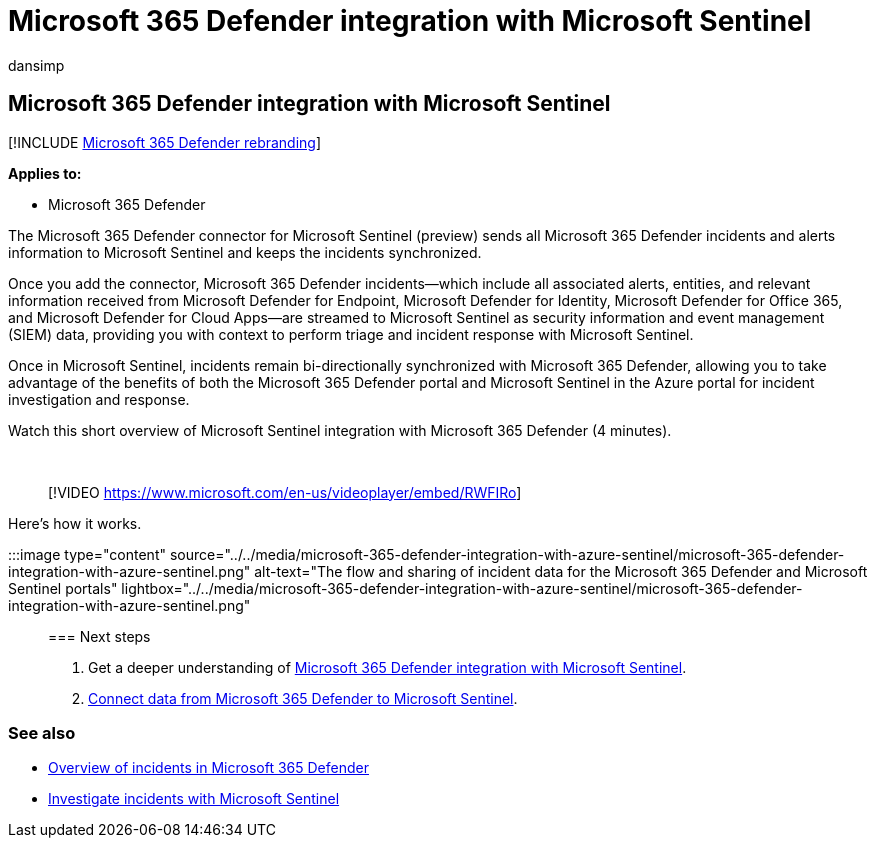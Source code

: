 = Microsoft 365 Defender integration with Microsoft Sentinel
:audience: ITPro
:author: dansimp
:description: Use Microsoft Sentinel as the SIEM for Microsoft 365 Defender incident and events.
:f1.keywords: ["NOCSH"]
:keywords: incidents, alerts, investigate, analyze, response, correlation, attack, machines, devices, users, identities, identity, mailbox, email, 365, microsoft, m365
:manager: dansimp
:ms.author: dansimp
:ms.collection: ["M365-security-compliance"]
:ms.localizationpriority: medium
:ms.mktglfcycl: deploy
:ms.pagetype: security
:ms.service: microsoft-365-security
:ms.sitesec: library
:ms.subservice: m365d
:ms.topic: conceptual
:search.appverid: ["MOE150", "MET150"]
:search.product: eADQiWindows 10XVcnh

== Microsoft 365 Defender integration with Microsoft Sentinel

[!INCLUDE xref:../includes/microsoft-defender.adoc[Microsoft 365 Defender rebranding]]

*Applies to:*

* Microsoft 365 Defender

The Microsoft 365 Defender connector for Microsoft Sentinel (preview) sends all Microsoft 365 Defender incidents and alerts information to Microsoft Sentinel and keeps the incidents synchronized.

Once you add the connector, Microsoft 365 Defender incidents&mdash;which include all associated alerts, entities, and relevant information received from Microsoft Defender for Endpoint, Microsoft Defender for Identity, Microsoft Defender for Office 365, and Microsoft Defender for Cloud Apps&mdash;are streamed to Microsoft Sentinel as security information and event management (SIEM) data, providing you with context to perform triage and incident response with Microsoft Sentinel.

Once in Microsoft Sentinel, incidents remain bi-directionally synchronized with Microsoft 365 Defender, allowing you to take advantage of the benefits of both the Microsoft 365 Defender portal and Microsoft Sentinel in the Azure portal for incident investigation and response.

Watch this short overview of Microsoft Sentinel integration with Microsoft 365 Defender (4 minutes).

{blank} +

____
[!VIDEO https://www.microsoft.com/en-us/videoplayer/embed/RWFIRo]
____

Here's how it works.

:::image type="content" source="../../media/microsoft-365-defender-integration-with-azure-sentinel/microsoft-365-defender-integration-with-azure-sentinel.png" alt-text="The flow and sharing of incident data for the Microsoft 365 Defender and Microsoft Sentinel portals" lightbox="../../media/microsoft-365-defender-integration-with-azure-sentinel/microsoft-365-defender-integration-with-azure-sentinel.png":::

=== Next steps

. Get a deeper understanding of link:/azure/sentinel/microsoft-365-defender-sentinel-integration[Microsoft 365 Defender integration with Microsoft Sentinel].
. link:/azure/sentinel/connect-microsoft-365-defender[Connect data from Microsoft 365 Defender to Microsoft Sentinel].

=== See also

* xref:incidents-overview.adoc[Overview of incidents in Microsoft 365 Defender]
* link:/azure/sentinel/tutorial-investigate-cases[Investigate incidents with Microsoft Sentinel]

